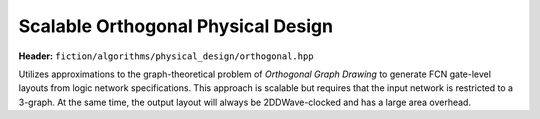 .. _ortho:

Scalable Orthogonal Physical Design
-----------------------------------

**Header:** ``fiction/algorithms/physical_design/orthogonal.hpp``

Utilizes approximations to the graph-theoretical problem of *Orthogonal Graph Drawing* to generate FCN gate-level
layouts from logic network specifications. This approach is scalable but requires that the input network is restricted
to a 3-graph. At the same time, the output layout will always be 2DDWave-clocked and has a large area overhead.

.. doxygenstruct:: fiction::orthogonal_physical_design_params
   :members:
.. doxygenstruct:: fiction::orthogonal_physical_design_stats
   :members:
.. doxygenfunction:: fiction::orthogonal(const Ntk& ntk, orthogonal_physical_design_params ps = {}, orthogonal_physical_design_stats* pst = nullptr)
